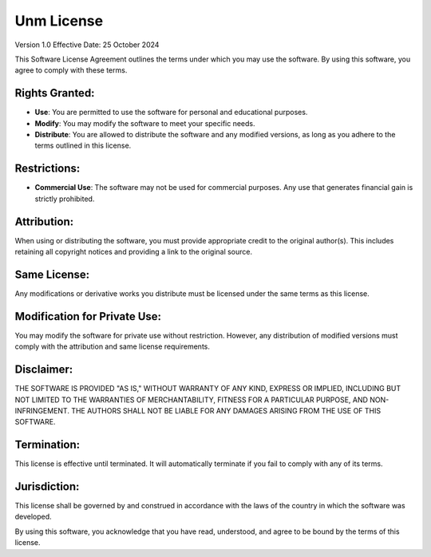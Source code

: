Unm License
============

Version 1.0  
Effective Date: 25 October 2024

This Software License Agreement outlines the terms under which you may use the software. By using this software, you agree to comply with these terms.

Rights Granted:
---------------

- **Use**: You are permitted to use the software for personal and educational purposes.

- **Modify**: You may modify the software to meet your specific needs.

- **Distribute**: You are allowed to distribute the software and any modified versions, as long as you adhere to the terms outlined in this license.

Restrictions:
-------------

- **Commercial Use**: The software may not be used for commercial purposes. Any use that generates financial gain is strictly prohibited.

Attribution:
-------------

When using or distributing the software, you must provide appropriate credit to the original author(s). This includes retaining all copyright notices and providing a link to the original source.

Same License:
-------------

Any modifications or derivative works you distribute must be licensed under the same terms as this license.

Modification for Private Use:
------------------------------

You may modify the software for private use without restriction. However, any distribution of modified versions must comply with the attribution and same license requirements.

Disclaimer:
-----------

THE SOFTWARE IS PROVIDED "AS IS," WITHOUT WARRANTY OF ANY KIND, EXPRESS OR IMPLIED, INCLUDING BUT NOT LIMITED TO THE WARRANTIES OF MERCHANTABILITY, FITNESS FOR A PARTICULAR PURPOSE, AND NON-INFRINGEMENT. THE AUTHORS SHALL NOT BE LIABLE FOR ANY DAMAGES ARISING FROM THE USE OF THIS SOFTWARE.

Termination:
------------

This license is effective until terminated. It will automatically terminate if you fail to comply with any of its terms.

Jurisdiction:
-------------

This license shall be governed by and construed in accordance with the laws of the country in which the software was developed.

By using this software, you acknowledge that you have read, understood, and agree to be bound by the terms of this license.
